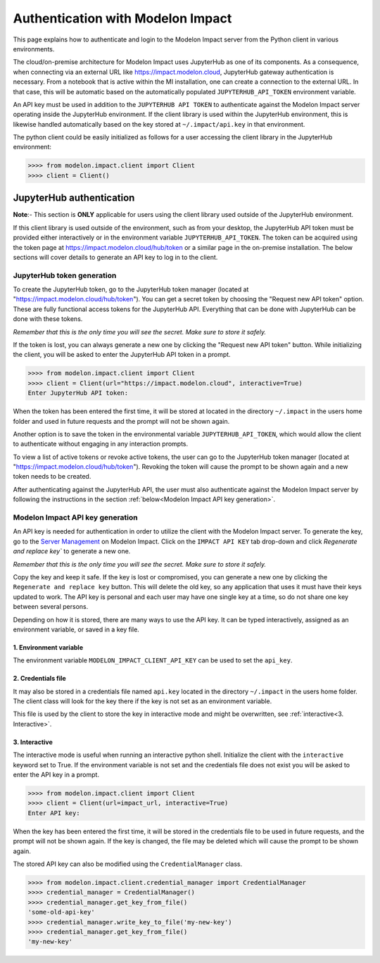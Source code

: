 Authentication with Modelon Impact
==================================

This page explains how to authenticate and login to the Modelon Impact server from the Python client 
in various environments.

The cloud/on-premise architecture for Modelon Impact uses JupyterHub as one of its components. 
As a consequence, when connecting via an external URL like https://impact.modelon.cloud, 
JupyterHub gateway authentication is necessary. From a notebook that is active within the MI 
installation, one can create a connection to the external URL. In that case, this will be automatic
based on the automatically populated ``JUPYTERHUB_API_TOKEN`` environment variable.

An API key must be used in addition to the ``JUPYTERHUB API TOKEN`` to authenticate against the Modelon 
Impact server operating inside the JupyterHub environment. If the client library is used within the
JupyterHub environment, this is likewise handled automatically based on the key stored at 
``~/.impact/api.key`` in that environment.

The python client could be easily initialized as follows for a user accessing the client library 
in the JupyterHub environment:

.. code-block:: pycon

    >>>> from modelon.impact.client import Client
    >>>> client = Client()


JupyterHub authentication
*************************

**Note**:- This section is **ONLY** applicable for users using the client library used outside of
the JupyterHub environment.

If this client library is used outside of the environment, such as from your desktop, the JupyterHub API 
token must be provided either interactively or in the environment variable ``JUPYTERHUB_API_TOKEN``. The token
can be acquired using the token page at https://impact.modelon.cloud/hub/token or a similar page in the 
on-premise installation. The below sections will cover details to generate an API key to log in to the 
client.

JupyterHub token generation
###########################

To create the JupyterHub token, go to the JupyterHub token manager (located at "https://impact.modelon.cloud/hub/token"). 
You can get a secret token by choosing the "Request new API token" option. These are fully functional access tokens for 
the JupyterHub API. Everything that can be done with JupyterHub can be done with these tokens.

*Remember that this is the only time you will see the secret. Make sure to store it safely.*

If the token is lost, you can always generate a new one by clicking the "Request new API token"
button. While initializing the client, you will be asked to enter the JupyterHub API token in a prompt.

.. code-block:: pycon

    >>>> from modelon.impact.client import Client
    >>>> client = Client(url="https://impact.modelon.cloud", interactive=True)
    Enter JupyterHub API token:

When the token has been entered the first time, it will be stored at located in the directory
``~/.impact`` in the users home folder and used in future requests and the prompt will not be 
shown again. 

Another option is to save the token in the environmental variable ``JUPYTERHUB_API_TOKEN``, which 
would allow the client to authenticate without engaging in any interaction prompts.

To view a list of active tokens or revoke active tokens, the user can
go to the JupyterHub token manager (located at "https://impact.modelon.cloud/hub/token").
Revoking the token will cause the prompt to be shown again and a new token needs to be created.

After authenticating against the JupyterHub API, the user must also authenticate against the Modelon Impact server 
by following the instructions in the section :ref:`below<Modelon Impact API key generation>`.

Modelon Impact API key generation
#################################

An API key is needed for authentication in order to utilize the client with the Modelon Impact server.  
To generate the key, go to the `Server Management <https://help.modelon.com/latest/reference/jupyterhub_advanced_tools/#server-management>`_
on Modelon Impact. Click on the ``IMPACT API KEY`` tab drop-down and click `Regenerate and replace key``
to generate a new one.

*Remember that this is the only time you will see the secret. Make sure to store it
safely.*

Copy the key and keep it safe. If the key is lost or compromised, you can generate 
a new one by clicking the ``Regenerate and replace key`` button. This will delete 
the old key, so any application that uses it must have their keys updated to work. 
The API key is personal and each user may have one single key at a time,
so do not share one key between several persons.

Depending on how it is stored, there are many ways to use the API key. 
It can be typed interactively, assigned as an environment variable, or saved in a key file.

1. Environment variable
+++++++++++++++++++++++

The environment variable ``MODELON_IMPACT_CLIENT_API_KEY`` can be used to set the ``api_key``.

2. Credentials file
+++++++++++++++++++

It may also be stored in a credentials file named ``api.key`` located in the directory
``~/.impact`` in the users home folder. The client class will look for the key there if
the key is not set as an environment variable.

This file is used by the client to store the key in interactive mode and might be
overwritten, see :ref:`interactive<3. Interactive>`.

3. Interactive
++++++++++++++

The interactive mode is useful when running an interactive python shell. Initialize the
client with the ``interactive`` keyword set to True. If the environment variable is not
set and the credentials file does not exist you will be asked to enter the API key in a
prompt.

.. code-block:: pycon

    >>>> from modelon.impact.client import Client
    >>>> client = Client(url=impact_url, interactive=True)
    Enter API key:


When the key has been entered the first time, it will be stored in the credentials file
to be used in future requests, and the prompt will not be shown again. If the key is
changed, the file may be deleted which will cause the prompt to be shown again.

The stored API key can also be modified using the ``CredentialManager`` class.

.. code-block:: pycon

    >>>> from modelon.impact.client.credential_manager import CredentialManager
    >>>> credential_manager = CredentialManager()
    >>>> credential_manager.get_key_from_file()
    'some-old-api-key'
    >>>> credential_manager.write_key_to_file('my-new-key')
    >>>> credential_manager.get_key_from_file()
    'my-new-key'
